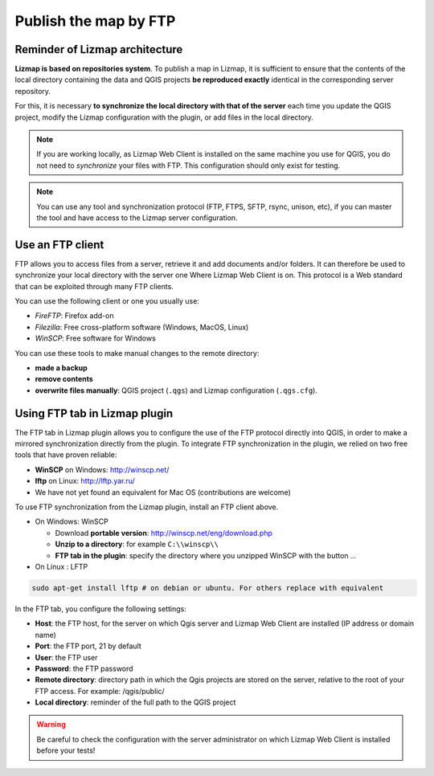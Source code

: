 ======================
Publish the map by FTP
======================

Reminder of Lizmap architecture
===============================

.. image:: /images/all-schema-client-server.png
   :align: center

**Lizmap is based on repositories system**. To publish a map in Lizmap, it is sufficient to ensure that the contents of the local directory containing the data and QGIS projects **be reproduced exactly** identical in the corresponding server repository.

For this, it is necessary **to synchronize the local directory with that of the server** each time you update the QGIS project, modify the Lizmap configuration with the plugin, or add files in the local directory.

.. note:: If you are working locally, as Lizmap Web Client is installed on the same machine you use for QGIS, you do not need to *synchronize* your files with FTP. This configuration should only exist for testing.

.. note:: You can use any tool and synchronization protocol (FTP, FTPS, SFTP, rsync, unison, etc), if you can master the tool and have access to the Lizmap server configuration.


Use an FTP client
=================

FTP allows you to access files from a server, retrieve it and add documents and/or folders. It can therefore be used to synchronize your local directory with the server one Where Lizmap Web Client is on. This protocol is a Web standard that can be exploited through many FTP clients.

You can use the following client or one you usually use:

* *FireFTP*: Firefox add-on
* *Filezilla*: Free cross-platform software (Windows, MacOS, Linux)
* *WinSCP*: Free software for Windows

You can use these tools to make manual changes to the remote directory:

* **made a backup**
* **remove contents**
* **overwrite files manually**: QGIS project (``.qgs``) and Lizmap configuration (``.qgs.cfg``).


Using FTP tab in Lizmap plugin
==============================

The FTP tab in Lizmap plugin allows you to configure the use of the FTP protocol directly into QGIS, in order to make a mirrored synchronization directly from the plugin. To integrate FTP synchronization in the plugin, we relied on two free tools that have proven reliable:

* **WinSCP** on Windows: http://winscp.net/
* **lftp** on Linux: http://lftp.yar.ru/
* We have not yet found an equivalent for Mac OS (contributions are welcome)

To use FTP synchronization from the Lizmap plugin, install an FTP client above.

* On Windows: WinSCP

  * Download **portable version**: http://winscp.net/eng/download.php
  * **Unzip to a directory**: for example ``C:\\winscp\\``
  * **FTP tab in the plugin**: specify the directory where you unzipped WinSCP with the button `...`
 
* On Linux : LFTP

.. code-block:: bash

   sudo apt-get install lftp # on debian or ubuntu. For others replace with equivalent

In the FTP tab, you configure the following settings:

* **Host**: the FTP host, for the server on which Qgis server and Lizmap Web Client are installed (IP address or domain name)
* **Port**: the FTP port, 21 by default
* **User**: the FTP user
* **Password**: the FTP password
* **Remote directory**: directory path in which the Qgis projects are stored on the server, relative to the root of your FTP access. For example: /qgis/public/
* **Local directory**: reminder of the full path to the QGIS project

.. warning:: Be careful to check the configuration with the server administrator on which Lizmap Web Client is installed before your tests!
